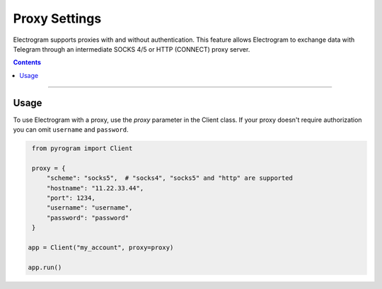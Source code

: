 Proxy Settings
==============

Electrogram supports proxies with and without authentication. This feature allows Electrogram to exchange data with Telegram
through an intermediate SOCKS 4/5 or HTTP (CONNECT) proxy server.

.. contents:: Contents
    :backlinks: none
    :depth: 1
    :local:

-----

Usage
-----

To use Electrogram with a proxy, use the *proxy* parameter in the Client class. If your proxy doesn't require authorization
you can omit ``username`` and ``password``.

.. code-block:: python

    from pyrogram import Client

    proxy = {
        "scheme": "socks5",  # "socks4", "socks5" and "http" are supported
        "hostname": "11.22.33.44",
        "port": 1234,
        "username": "username",
        "password": "password"
    }

   app = Client("my_account", proxy=proxy)

   app.run()
